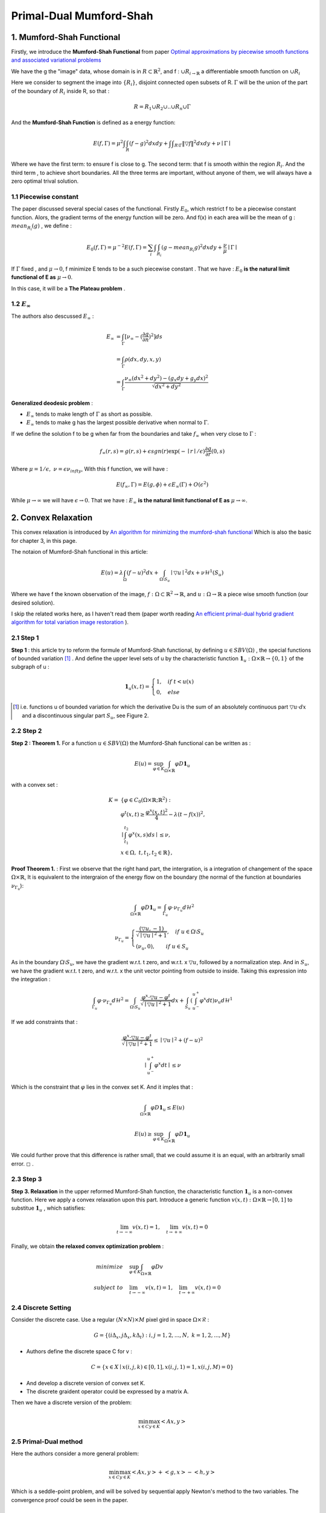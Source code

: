 Primal-Dual Mumford-Shah
===========================================

1. Mumford-Shah Functional
---------------------------------------

Firstly, we introduce the **Mumford-Shah Functional** from paper `Optimal approximations by piecewise smooth functions and associated variational problems <https://dash.harvard.edu/bitstream/handle/1/3637121/Mumford_OptimalApproxPiece.pdf?sequence%3D1>`_

We have the g the "image" data, whose domain is in :math:`R\subset \mathbb{R}^{2}`, and f : :math:`\cup R_{i \to \mathbb{R}}` a differentiable smooth function on :math:`\cup R_{i}`

Here we consider to segment the image into :math:`\{ R_{i}\}`, disjoint connected open subsets of R. :math:`\Gamma` will be the
union of the part of the boundary of :math:`R_{i}` inside R, so that :

.. math::
  R = R_{1}\cup R_{2}\cup .. \cup R_{n}\cup \Gamma

And the **Mumford-Shah Function** is defined as a energy function:

.. math::
  E(f, \Gamma) = \mu^{2} \int \int_{R}(f-g)^{2}dxdy + \int \int _{R\setminus \Gamma}\|\triangledown f \|^{2}dxdy + \nu \mid \Gamma\mid

Where we have the first term: to ensure f is close to g. The second term: that f is smooth within the region :math:`R_{i}`.
And the third term , to achieve short boundaries. All the three terms are important, without anyone of them, we will always have a zero optimal trival solution.

1.1 Piecewise constant
~~~~~~~~~~~~~~~~~~~~~~~~~~~~~

The paper discussed several special cases of the functional. Firstly :math:`E_{0}`, which restrict f to be a piecewise constant function.
Alors, the gradient terms of the energy function will be zero. And f(x) in each area will be the mean of g : :math:`mean_{R_{i}}(g)` , we define :

.. math::
  E_{0}(f,\Gamma) = \mu^{-2}E(f,\Gamma) = \sum_{i} \int \int_{R_{i}} (g - mean_{R_{i}}g)^{2}dxdy + \frac{\nu}{\mu}\mid \Gamma \mid

If :math:`\Gamma` fixed , and :math:`\mu\to 0`, f minimize E tends to be a such
piecewise constant . That we have : :math:`E_{0}` **is the natural limit functional of E as** :math:`\mu \to 0`.

In this case, it will be a **The Plateau problem** .

1.2 :math:`E_{\infty}`
~~~~~~~~~~~~~~~~~~~~~~~~~~

.. image:: images/geodesic.PNG
   :align: center
   :width: 50%

The authors also descussed :math:`E_{\infty}` :

.. math::
  \begin{align}
  E_{\infty} &= \int_{\Gamma}[\nu_{\infty} - (\frac{\partial g}{\partial n})^{2}]ds \\
  &= \int_{\Gamma}\rho(dx, dy, x, y) \\
  &= \int_{\Gamma} \frac{\nu_{\infty} (dx^{2}+dy^{2}) - (g_{x}dy + g_{y}dx)^{2} }{\sqrt{dx^{2} + dy^{2}}}
  \end{align}

**Generalized deodesic problem** :

* :math:`E_{\infty}` tends to make length of :math:`\Gamma` as short as possible.
* :math:`E_{\infty}` tends to make g has the largest possible derivative when normal to :math:`\Gamma`.

If we define the solution f to be g when far from the boundaries and take :math:`f_{\infty}` when very close to :math:`\Gamma` :

.. math::
  f_{\infty}(r,s) = g(r,s) + \epsilon sgn(r)\exp(-\mid r\mid / \epsilon)\frac{\partial g}{\partial r}(0,s)

Where :math:`\mu = 1/\epsilon, \ \nu = \epsilon \nu_{infty}`, With this f function, we will have :

.. math::
  E(f_{\infty}, \Gamma) = E(g, \phi) + \epsilon E_{\infty}(\Gamma) + O(\epsilon^{2})

While :math:`\mu \to \infty` we will have :math:`\epsilon \to 0`.
That we have : :math:`E_{\infty}` **is the natural limit functional of E as** :math:`\mu \to \infty`.

2. Convex Relaxation
---------------------------------

This convex relaxation is introduced by `An algorithm for minimizing the mumford-shah functional <https://ieeexplore.ieee.org/document/5459348>`_
Which is also the basic for chapter 3, in this page.

The notaion of Mumford-Shah functional in this article:

.. math::
  E(u) = \lambda \int_{\Omega}(f-u)^{2}dx + \int_{\Omega\setminus S_{u}} \mid\triangledown u\mid^{2}dx + \nu \mathcal{H}^{1}(S_{u})

Where we have f the known observation of the image, :math:`f:\Omega\subset \mathbb{R}^{2} \to \mathbb{R}`, and :math:`u:\Omega\to\mathbb{R}` a piece wise smooth function (our desired solution).

I skip the related works here, as I haven't read them (paper worth reading `An efficient primal-dual hybrid gradient algorithm for total variation image restoration <https://link.springer.com/article/10.1007/s11075-018-0618-8>`_ ).

2.1 Step 1
~~~~~~~~~~~~~~~~~~~~~~~~~~

**Step 1** : this article try to reform the formule of Mumford-Shah functional, by defining :math:`u\in SBV(\Omega)` , the special functions of bounded variation [1]_ .
And define the upper level sets of u by the characteristic function :math:`\mathbf{1}_{u} : \Omega \times \mathbb{R}\to \{0,1\}` of the subgraph of u :

.. math::
  \mathbf{1}_{u}(x,t) = \begin{cases} 1, \quad if \ t < u(x) \\
  0, \quad else \end{cases}

.. image:: images/sbv.PNG
   :align: center
   :width: 50%

.. [1] i.e. functions u of bounded variation for which the derivative Du is the sum of an absolutely  continuous part :math:`\triangledown u \cdot dx` and a discontinuous singular part :math:`S_{u}`, see Figure 2.

2.2 Step 2
~~~~~~~~~~~~~~~~~~~~~~~~~~

**Step 2 : Theorem 1.** For a function :math:`u\in SBV(\Omega)` the Mumford-Shah functional can be
written as :

.. math::
  E(u) = \sup_{\varphi \in K}\int_{\Omega\times \mathbb{R}}\varphi D\mathbf{1}_{u}

with a convex set :

.. math::
  \begin{align}
  K = & \{  \varphi\in C_{0}(\Omega\times \mathbb{R}; \mathbb{R}^{2}): \\
  & \varphi^{t}(x,t) \ge \frac{\varphi^{x}(x,t)^{2}}{4} - \lambda (t-f(x))^{2}, \\
  &\mid \int_{t_{1}}^{t_{2}} \varphi^{x}(x,s)ds \mid \le \nu ,\\
  &\ x\in \Omega ,\ t, t_{1}, t_{2}\in \mathbb{R} \},
  \end{align}

**Proof Theorem 1.** : First we observe that the right hand part, the intergration, is a integration of changement of the space :math:`\Omega\times \mathbb{R}`,
It is equivalent to the intergraion of the energy flow on the boundary (the normal of the function at boundaries :math:`\nu_{\Gamma_{u}}`):

.. math::
  \int_{\Omega\times \mathbb{R}}\varphi D\mathbf{1}_{u} = \int_{\Gamma_{u}}\varphi\cdot \nu_{\Gamma_{u}}d\mathcal{H}^{2}

.. math::
  \nu_{\Gamma_{u}} = \begin{cases}
  \frac{(\triangledown u, -1)}{\sqrt{\mid\triangledown u \mid^{2} +1}}, \quad if\ u \in \Omega\setminus S_{u} \\
  (\nu_{u},0), \quad \quad if\ u \in S_{u}
  \end{cases}

As in the boundary :math:`\Omega\setminus S_{u}`, we have the gradient w.r.t. t zero, and w.r.t. x :math:`\triangledown u`, followed by a normalization step. And in :math:`S_{u}`, we have
the gradient w.r.t. t zero, and w.r.t. x the unit vector pointing from outside to inside.
Taking this expression into the integration :

.. math::
  \int_{\Gamma_{u}}\varphi\cdot \nu_{\Gamma_{u}}d\mathcal{H}^{2} = \int_{\Omega \setminus S_{u}}\frac{\varphi^{x}\cdot \triangledown u - \varphi^{t}}{\sqrt{\mid\triangledown u \mid^{2} +1}}dx +
  \int_{S_{u}}(\int_{u^{-}}^{u^{+}}\varphi^{x}dt )\nu_{u}d\mathcal{H}^{1}

If we add constraints that :

.. math::
  \frac{\varphi^{x}\cdot \triangledown u - \varphi^{t}}{\sqrt{\mid\triangledown u \mid^{2} +1}} \le \mid\triangledown u\mid^{2} + (f-u)^{2}

.. math::
  \mid \int_{u^{-}}^{u^{+}}\varphi^{x}dt \mid \le \nu

Which is the constraint that :math:`\varphi` lies in the convex set K. And it imples that :

.. math::
  \int_{\Omega\times \mathbb{R}}\varphi D\mathbf{1}_{u} \le E(u)

.. math::
  E(u) \ge \sup_{\varphi \in K}\int_{\Omega\times \mathbb{R}}\varphi D\mathbf{1}_{u}

We could further prove that this difference is rather small, that we could assume it is an equal, with an arbitrarily small error. :math:`\square` .

2.3 Step 3
~~~~~~~~~~~~~~~~~~~~~~~~~~

**Step 3. Relaxation** in the upper reformed Mumford-Shah function, the characteristic function :math:`\mathbf{1}_{u}`  is a non-convex function.
Here we apply a convex relaxation upon this part. Introduce a generic function :math:`v(x,t):\Omega\times\mathbb{R}\to [0,1]` to substitue :math:`\mathbf{1}_{u}` , which satisfies:

.. math::
  \lim_{t\to -\infty}v(x,t)=1, \quad \lim_{t\to +\infty}v(x,t) = 0

Finally, we obtain **the relaxed convex optimization problem** :

.. math::
   \begin{align}
   minimize \quad & \sup_{\varphi\in K}\int_{\Omega\times\mathbb{R}}\varphi Dv \\
   subject\ to \quad & \lim_{t\to -\infty}v(x,t)=1, \quad \lim_{t\to +\infty}v(x,t) = 0
   \end{align}

2.4 Discrete Setting
~~~~~~~~~~~~~~~~~~~~~~~~~

Consider the discrete case. Use a regular :math:`(N\times N)\times M` pixel gird in space :math:`\Omega \times \mathcal{R}` :

.. math::
  G = \{ (i\Delta_{x}, j\Delta_{x}, k\Delta_{t}): i,j = 1,2,...,N, \ k = 1,2,...,M \}

* Authors define the discrete space C for v :

.. math::
  C= \{x\in X\mid x(i,j,k)\in [0,1], x(i,j,1)=1, x(i,j,M)=0 \}

* And develop a discrete version of convex set K.
* The discrete graident operator could be expressed by a matrix A.

Then we have a discrete version of the problem:

.. math::
  \min_{x\in C}\max_{y\in K}<Ax, y>

2.5 Primal-Dual method
~~~~~~~~~~~~~~~~~~~~~~~~~~~~~

Here the authors consider a more general problem:

.. math::
  \min_{x\in C}\max_{y\in K}<Ax,y> + <g,x> -<h,y>

Which is a seddle-point problem, and will be solved by sequential apply Newton's method to the two variables.
The convergence proof could be seen in the paper.

.. math::
  \begin{cases}
  y^{n+1} = \Pi_{K}(y^{n} + \sigma(A\bar{x}^{n}-h)) \\
  x^{n+1} = \Pi_{C}(x^{n} - \tau (A^{*}y^{n+1}+g)) \\
  \bar{x}^{n+1} = 2\cdot x^{n+1} - x^{n}
  \end{cases}

Where :math:`\tau` and :math:`\sigma` are choosen based on :math:`\tau\sigma L^{2}<1` (L : the Lipschitz parameter).
And the projection onto K is calculated using Dykstra's iterative projection algorithm (`A method for finding projections onto the intersection of convex sets in Hilbert spaces <https://link.springer.com/chapter/10.1007/978-1-4613-9940-7_3>`_ ).
